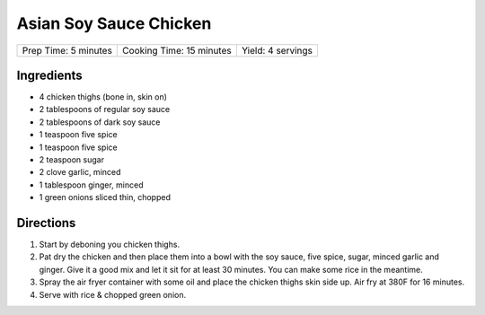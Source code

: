 Asian Soy Sauce Chicken
=======================

+----------------------+--------------------------+-------------------+
| Prep Time: 5 minutes | Cooking Time: 15 minutes | Yield: 4 servings |
+----------------------+--------------------------+-------------------+

Ingredients
-----------

- 4 chicken thighs (bone in, skin on)
- 2 tablespoons of regular soy sauce
- 2 tablespoons of dark soy sauce
- 1 teaspoon five spice
- 1 teaspoon five spice
- 2 teaspoon sugar
- 2 clove garlic, minced
- 1 tablespoon ginger, minced
- 1 green onions sliced thin, chopped

Directions
----------

1. Start by deboning you chicken thighs.
2. Pat dry the chicken and then place them into a bowl with the soy sauce, 
   five spice, sugar, minced garlic and ginger. Give it a good mix and let
   it sit for at least 30 minutes. You can make some rice in the meantime.
3. Spray the air fryer container with some oil and place the chicken thighs
   skin side up. Air fry at 380F for 16 minutes.
4. Serve with rice & chopped green onion.